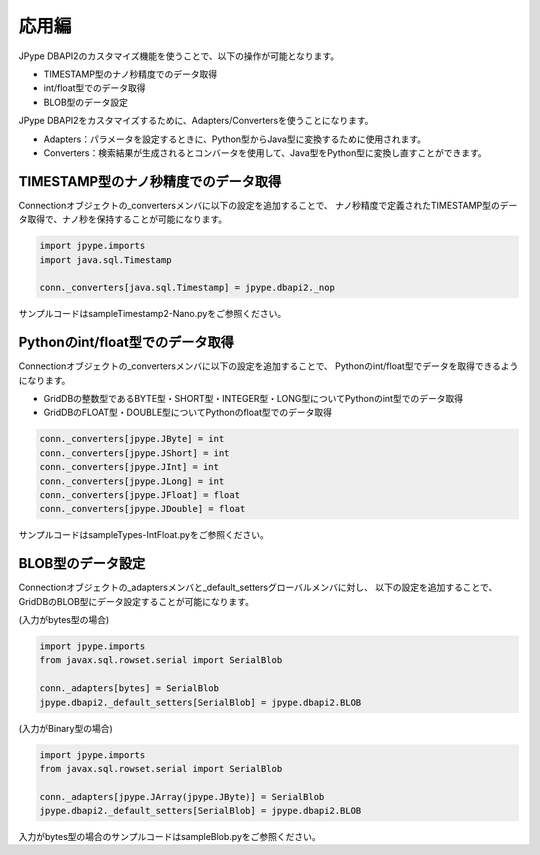 =============
応用編
=============

JPype DBAPI2のカスタマイズ機能を使うことで、以下の操作が可能となります。

- TIMESTAMP型のナノ秒精度でのデータ取得
- int/float型でのデータ取得
- BLOB型のデータ設定

JPype DBAPI2をカスタマイズするために、Adapters/Convertersを使うことになります。

- Adapters：パラメータを設定するときに、Python型からJava型に変換するために使用されます。
- Converters：検索結果が生成されるとコンバータを使用して、Java型をPython型に変換し直すことができます。

TIMESTAMP型のナノ秒精度でのデータ取得
=====================================

Connectionオブジェクトの_convertersメンバに以下の設定を追加することで、
ナノ秒精度で定義されたTIMESTAMP型のデータ取得で、ナノ秒を保持することが可能になります。

.. code-block:: python

    import jpype.imports
    import java.sql.Timestamp

    conn._converters[java.sql.Timestamp] = jpype.dbapi2._nop

サンプルコードはsampleTimestamp2-Nano.pyをご参照ください。

Pythonのint/float型でのデータ取得
=================================

Connectionオブジェクトの_convertersメンバに以下の設定を追加することで、
Pythonのint/float型でデータを取得できるようになります。

- GridDBの整数型であるBYTE型・SHORT型・INTEGER型・LONG型についてPythonのint型でのデータ取得
- GridDBのFLOAT型・DOUBLE型についてPythonのfloat型でのデータ取得

.. code-block:: python

    conn._converters[jpype.JByte] = int
    conn._converters[jpype.JShort] = int
    conn._converters[jpype.JInt] = int
    conn._converters[jpype.JLong] = int
    conn._converters[jpype.JFloat] = float
    conn._converters[jpype.JDouble] = float

サンプルコードはsampleTypes-IntFloat.pyをご参照ください。

BLOB型のデータ設定
===========================

Connectionオブジェクトの_adaptersメンバと_default_settersグローバルメンバに対し、
以下の設定を追加することで、GridDBのBLOB型にデータ設定することが可能になります。

(入力がbytes型の場合)

.. code-block:: python

    import jpype.imports
    from javax.sql.rowset.serial import SerialBlob

    conn._adapters[bytes] = SerialBlob
    jpype.dbapi2._default_setters[SerialBlob] = jpype.dbapi2.BLOB


(入力がBinary型の場合)

.. code-block:: python

    import jpype.imports
    from javax.sql.rowset.serial import SerialBlob

    conn._adapters[jpype.JArray(jpype.JByte)] = SerialBlob
    jpype.dbapi2._default_setters[SerialBlob] = jpype.dbapi2.BLOB

入力がbytes型の場合のサンプルコードはsampleBlob.pyをご参照ください。
